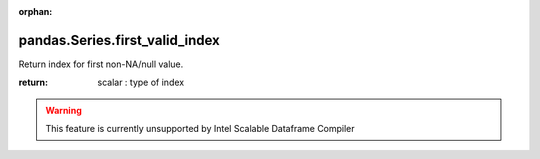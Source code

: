 .. _pandas.Series.first_valid_index:

:orphan:

pandas.Series.first_valid_index
*******************************

Return index for first non-NA/null value.

:return: scalar : type of index



.. warning::
    This feature is currently unsupported by Intel Scalable Dataframe Compiler


